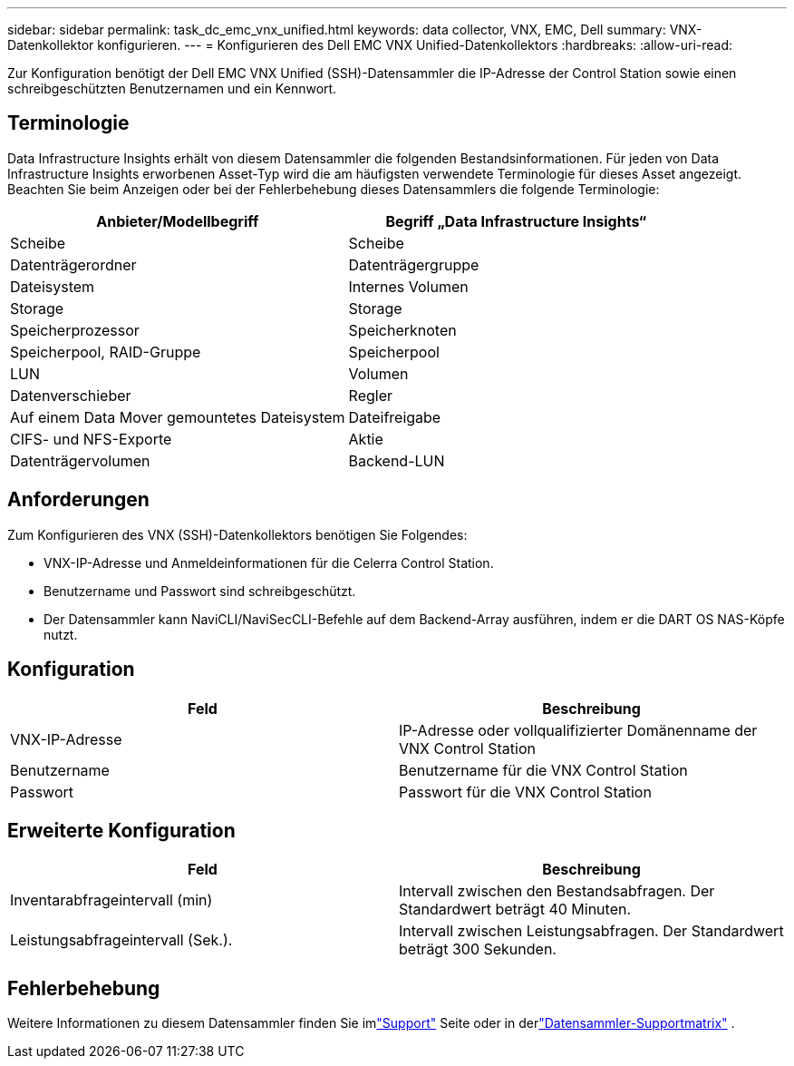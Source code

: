 ---
sidebar: sidebar 
permalink: task_dc_emc_vnx_unified.html 
keywords: data collector, VNX, EMC, Dell 
summary: VNX-Datenkollektor konfigurieren. 
---
= Konfigurieren des Dell EMC VNX Unified-Datenkollektors
:hardbreaks:
:allow-uri-read: 


[role="lead"]
Zur Konfiguration benötigt der Dell EMC VNX Unified (SSH)-Datensammler die IP-Adresse der Control Station sowie einen schreibgeschützten Benutzernamen und ein Kennwort.



== Terminologie

Data Infrastructure Insights erhält von diesem Datensammler die folgenden Bestandsinformationen.  Für jeden von Data Infrastructure Insights erworbenen Asset-Typ wird die am häufigsten verwendete Terminologie für dieses Asset angezeigt.  Beachten Sie beim Anzeigen oder bei der Fehlerbehebung dieses Datensammlers die folgende Terminologie:

[cols="2*"]
|===
| Anbieter/Modellbegriff | Begriff „Data Infrastructure Insights“ 


| Scheibe | Scheibe 


| Datenträgerordner | Datenträgergruppe 


| Dateisystem | Internes Volumen 


| Storage | Storage 


| Speicherprozessor | Speicherknoten 


| Speicherpool, RAID-Gruppe | Speicherpool 


| LUN | Volumen 


| Datenverschieber | Regler 


| Auf einem Data Mover gemountetes Dateisystem | Dateifreigabe 


| CIFS- und NFS-Exporte | Aktie 


| Datenträgervolumen | Backend-LUN 
|===


== Anforderungen

Zum Konfigurieren des VNX (SSH)-Datenkollektors benötigen Sie Folgendes:

* VNX-IP-Adresse und Anmeldeinformationen für die Celerra Control Station.
* Benutzername und Passwort sind schreibgeschützt.
* Der Datensammler kann NaviCLI/NaviSecCLI-Befehle auf dem Backend-Array ausführen, indem er die DART OS NAS-Köpfe nutzt.




== Konfiguration

[cols="2*"]
|===
| Feld | Beschreibung 


| VNX-IP-Adresse | IP-Adresse oder vollqualifizierter Domänenname der VNX Control Station 


| Benutzername | Benutzername für die VNX Control Station 


| Passwort | Passwort für die VNX Control Station 
|===


== Erweiterte Konfiguration

[cols="2*"]
|===
| Feld | Beschreibung 


| Inventarabfrageintervall (min) | Intervall zwischen den Bestandsabfragen. Der Standardwert beträgt 40 Minuten. 


| Leistungsabfrageintervall (Sek.). | Intervall zwischen Leistungsabfragen. Der Standardwert beträgt 300 Sekunden. 
|===


== Fehlerbehebung

Weitere Informationen zu diesem Datensammler finden Sie imlink:concept_requesting_support.html["Support"] Seite oder in derlink:reference_data_collector_support_matrix.html["Datensammler-Supportmatrix"] .

